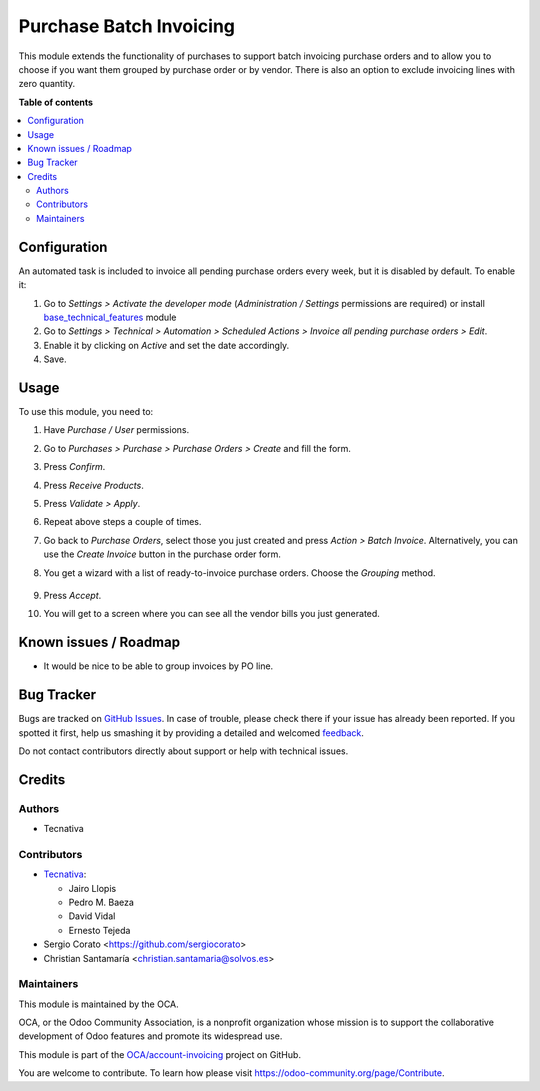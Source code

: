 ========================
Purchase Batch Invoicing
========================

.. !!!!!!!!!!!!!!!!!!!!!!!!!!!!!!!!!!!!!!!!!!!!!!!!!!!!
   !! This file is generated by oca-gen-addon-readme !!
   !! changes will be overwritten.                   !!
   !!!!!!!!!!!!!!!!!!!!!!!!!!!!!!!!!!!!!!!!!!!!!!!!!!!!

.. |badge1| image:: https://img.shields.io/badge/maturity-Beta-yellow.png
    :target: https://odoo-community.org/page/development-status
    :alt: Beta
.. |badge2| image:: https://img.shields.io/badge/licence-AGPL--3-blue.png
    :target: http://www.gnu.org/licenses/agpl-3.0-standalone.html
    :alt: License: AGPL-3
.. |badge3| image:: https://img.shields.io/badge/github-OCA%2Faccount--invoicing-lightgray.png?logo=github
    :target: https://github.com/OCA/account-invoicing/tree/13.0/purchase_batch_invoicing
    :alt: OCA/account-invoicing
.. |badge4| image:: https://img.shields.io/badge/weblate-Translate%20me-F47D42.png
    :target: https://translation.odoo-community.org/projects/account-invoicing-13-0/account-invoicing-13-0-purchase_batch_invoicing
    :alt: Translate me on Weblate
.. |badge5| image:: https://img.shields.io/badge/runbot-Try%20me-875A7B.png
    :target: https://runbot.odoo-community.org/runbot/95/13.0
    :alt: Try me on Runbot

|badge1| |badge2| |badge3| |badge4| |badge5| 

This module extends the functionality of purchases to support batch invoicing
purchase orders and to allow you to choose if you want them grouped by purchase
order or by vendor.
There is also an option to exclude invoicing lines with zero quantity.

**Table of contents**

.. contents::
   :local:

Configuration
=============

An automated task is included to invoice all pending purchase orders every
week, but it is disabled by default. To enable it:

#. Go to *Settings > Activate the developer mode* (*Administration / Settings*
   permissions are required) or install `base_technical_features
   <https://www.odoo.com/apps/modules/12.0/base_technical_features/>`_ module
#. Go to *Settings > Technical > Automation > Scheduled Actions > Invoice all
   pending purchase orders > Edit*.
#. Enable it by clicking on *Active* and set the date accordingly.
#. Save.

Usage
=====

To use this module, you need to:

#. Have *Purchase / User* permissions.
#. Go to *Purchases > Purchase > Purchase Orders > Create* and fill the form.
#. Press *Confirm*.
#. Press *Receive Products*.
#. Press *Validate > Apply*.
#. Repeat above steps a couple of times.
#. Go back to *Purchase Orders*, select those you just created and press
   *Action > Batch Invoice*. Alternatively, you can use the *Create Invoice*
   button in the purchase order form.
#. You get a wizard with a list of ready-to-invoice purchase orders. Choose the
   *Grouping* method.

   .. figure:: https://raw.githubusercontent.com/purchase_batch_invoicing/static/description/wizard.png
      :alt: Purchase order batch invoicing wizard

#. Press *Accept*.
#. You will get to a screen where you can see all the vendor bills you just
   generated.

Known issues / Roadmap
======================

* It would be nice to be able to group invoices by PO line.

Bug Tracker
===========

Bugs are tracked on `GitHub Issues <https://github.com/OCA/account-invoicing/issues>`_.
In case of trouble, please check there if your issue has already been reported.
If you spotted it first, help us smashing it by providing a detailed and welcomed
`feedback <https://github.com/OCA/account-invoicing/issues/new?body=module:%20purchase_batch_invoicing%0Aversion:%2013.0%0A%0A**Steps%20to%20reproduce**%0A-%20...%0A%0A**Current%20behavior**%0A%0A**Expected%20behavior**>`_.

Do not contact contributors directly about support or help with technical issues.

Credits
=======

Authors
~~~~~~~

* Tecnativa

Contributors
~~~~~~~~~~~~

* `Tecnativa <https://www.tecnativa.com>`_:

  * Jairo Llopis
  * Pedro M. Baeza
  * David Vidal
  * Ernesto Tejeda

* Sergio Corato <https://github.com/sergiocorato>
* Christian Santamaría <christian.santamaria@solvos.es>

Maintainers
~~~~~~~~~~~

This module is maintained by the OCA.

.. image:: https://odoo-community.org/logo.png
   :alt: Odoo Community Association
   :target: https://odoo-community.org

OCA, or the Odoo Community Association, is a nonprofit organization whose
mission is to support the collaborative development of Odoo features and
promote its widespread use.

This module is part of the `OCA/account-invoicing <https://github.com/OCA/account-invoicing/tree/13.0/purchase_batch_invoicing>`_ project on GitHub.

You are welcome to contribute. To learn how please visit https://odoo-community.org/page/Contribute.

